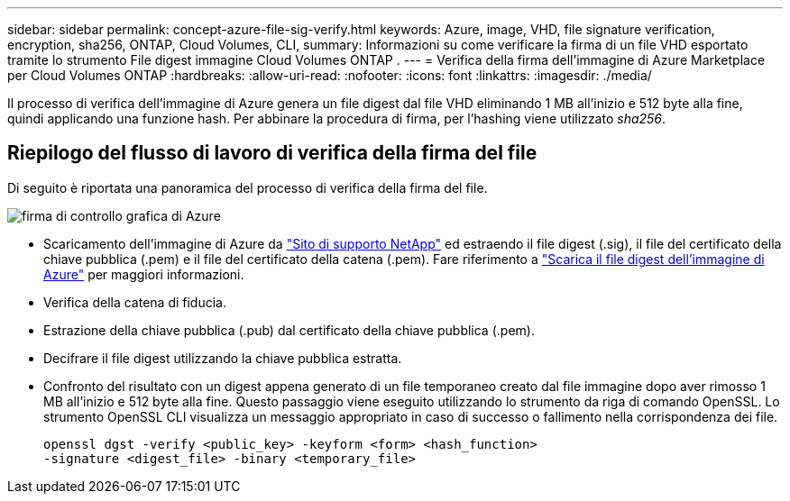 ---
sidebar: sidebar 
permalink: concept-azure-file-sig-verify.html 
keywords: Azure, image, VHD, file signature verification, encryption, sha256, ONTAP, Cloud Volumes, CLI, 
summary: Informazioni su come verificare la firma di un file VHD esportato tramite lo strumento File digest immagine Cloud Volumes ONTAP . 
---
= Verifica della firma dell'immagine di Azure Marketplace per Cloud Volumes ONTAP
:hardbreaks:
:allow-uri-read: 
:nofooter: 
:icons: font
:linkattrs: 
:imagesdir: ./media/


[role="lead"]
Il processo di verifica dell'immagine di Azure genera un file digest dal file VHD eliminando 1 MB all'inizio e 512 byte alla fine, quindi applicando una funzione hash.  Per abbinare la procedura di firma, per l'hashing viene utilizzato _sha256_.



== Riepilogo del flusso di lavoro di verifica della firma del file

Di seguito è riportata una panoramica del processo di verifica della firma del file.

image::graphic_azure_check_signature.png[firma di controllo grafica di Azure]

* Scaricamento dell'immagine di Azure da https://mysupport.netapp.com/site/["Sito di supporto NetApp"^] ed estraendo il file digest (.sig), il file del certificato della chiave pubblica (.pem) e il file del certificato della catena (.pem). Fare riferimento a link:task-azure-download-digest-file.html["Scarica il file digest dell'immagine di Azure"] per maggiori informazioni.
* Verifica della catena di fiducia.
* Estrazione della chiave pubblica (.pub) dal certificato della chiave pubblica (.pem).
* Decifrare il file digest utilizzando la chiave pubblica estratta.
* Confronto del risultato con un digest appena generato di un file temporaneo creato dal file immagine dopo aver rimosso 1 MB all'inizio e 512 byte alla fine.  Questo passaggio viene eseguito utilizzando lo strumento da riga di comando OpenSSL.  Lo strumento OpenSSL CLI visualizza un messaggio appropriato in caso di successo o fallimento nella corrispondenza dei file.
+
[source, cli]
----
openssl dgst -verify <public_key> -keyform <form> <hash_function>
-signature <digest_file> -binary <temporary_file>
----

